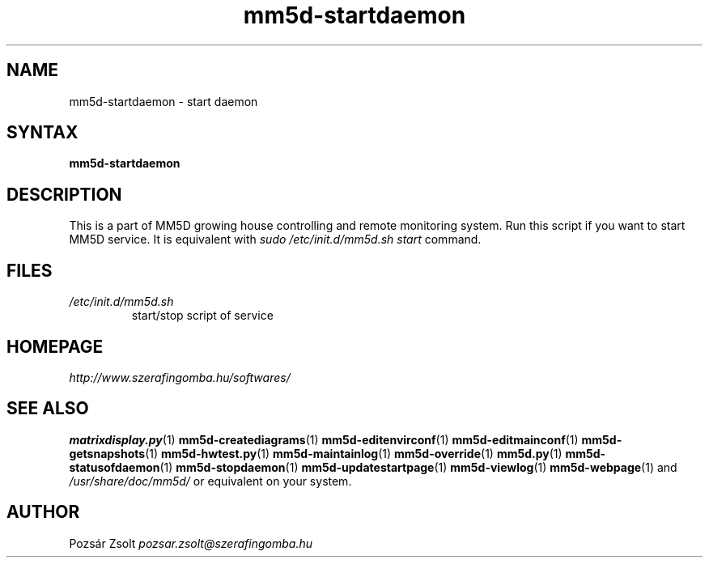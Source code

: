 .TH "mm5d-startdaemon" "1" "0.3" "Pozsár Zsolt" "MM5D"
.SH "NAME"
.LP 
mm5d-startdaemon - start daemon
.SH "SYNTAX"
.LP
\fBmm5d-startdaemon\fP
.SH "DESCRIPTION"
.LP 
This is a part of MM5D growing house controlling and remote monitoring
system. Run this script if you want to start MM5D service. It is equivalent
with \fIsudo /etc/init.d/mm5d.sh start\fP command.
.SH FILES
.LP
.TP
\fI/etc/init.d/mm5d.sh\fR
start/stop script of service
.SH "HOMEPAGE"
\fIhttp://www.szerafingomba.hu/softwares/\fR
.SH "SEE ALSO"
.PD 0
.LP
\fBmatrixdisplay.py\fP(1)
\fBmm5d-creatediagrams\fP(1)
\fBmm5d-editenvirconf\fP(1)
\fBmm5d-editmainconf\fP(1)
\fBmm5d-getsnapshots\fP(1)
\fBmm5d-hwtest.py\fP(1)
\fBmm5d-maintainlog\fP(1)
\fBmm5d-override\fP(1)
\fBmm5d.py\fP(1)
\fBmm5d-statusofdaemon\fP(1)
\fBmm5d-stopdaemon\fP(1)
\fBmm5d-updatestartpage\fP(1)
\fBmm5d-viewlog\fP(1)
\fBmm5d-webpage\fP(1)
and \fI/usr/share/doc/mm5d/\fP or equivalent on your system.
.SH "AUTHOR"
Pozsár Zsolt \fIpozsar.zsolt@szerafingomba.hu\fR
